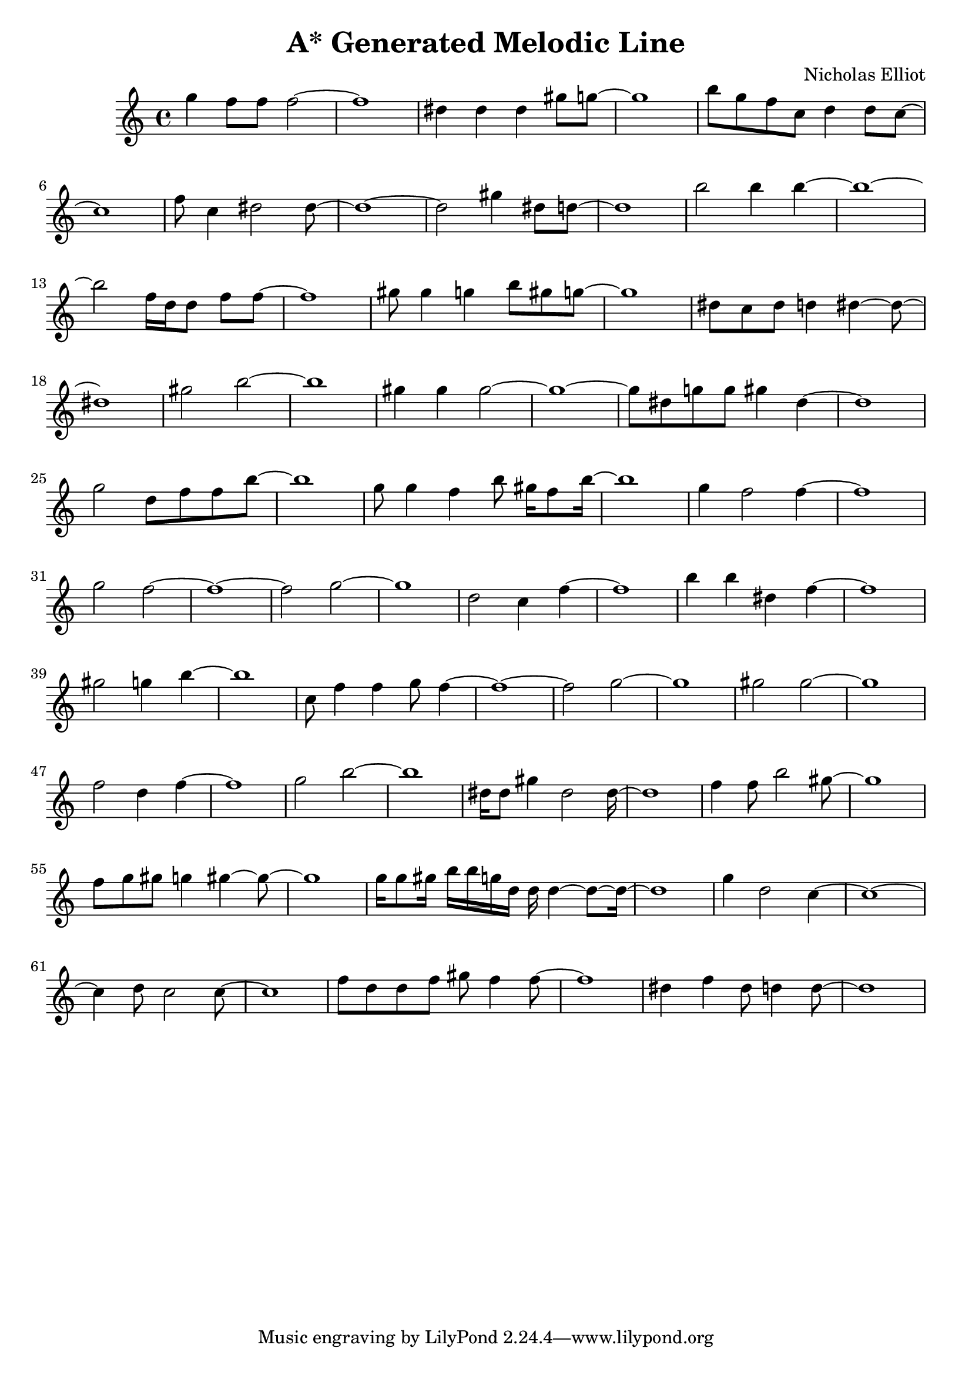 \version "2.10.33"
\header { title = "A* Generated Melodic Line" composer = "Nicholas Elliot" opus = "" } \score{ { { g''4 f''8 f''8 f''2~ } { f''1~ } { dis''4 dis''4 dis''4 gis''8 g''8~ } { g''1~ } { b''8 g''8 f''8 c''8 d''4 d''8 c''8~ } { c''1~ } { f''8 c''4 dis''2 dis''8~ } { dis''1~ } { dis''2 gis''4 dis''8 d''8~ } { d''1~ } { b''2 b''4 b''4~ } { b''1~ } { b''2 f''16 d''16 d''8 f''8 f''8~ } { f''1~ } { gis''8 gis''4 g''4 b''8 gis''8 g''8~ } { g''1~ } { dis''8 c''8 dis''8 d''4 dis''4~ dis''8~ } { dis''1~ } { gis''2 b''2~ } { b''1~ } { gis''4 gis''4 gis''2~ } { gis''1~ } { gis''8 dis''8 g''8 g''8 gis''4 dis''4~ } { dis''1~ } { g''2 d''8 f''8 f''8 b''8~ } { b''1~ } { g''8 g''4 f''4 b''8 gis''16 f''8 b''16~ } { b''1~ } { g''4 f''2 f''4~ } { f''1~ } { g''2 f''2~ } { f''1~ } { f''2 g''2~ } { g''1~ } { d''2 c''4 f''4~ } { f''1~ } { b''4 b''4 dis''4 f''4~ } { f''1~ } { gis''2 g''4 b''4~ } { b''1~ } { c''8 f''4 f''4 g''8 f''4~ } { f''1~ } { f''2 g''2~ } { g''1~ } { gis''2 gis''2~ } { gis''1~ } { f''2 d''4 f''4~ } { f''1~ } { g''2 b''2~ } { b''1~ } { dis''16 dis''8 gis''4 dis''2 dis''16~ } { dis''1~ } { f''4 f''8 b''2 gis''8~ } { gis''1~ } { f''8 g''8 gis''8 g''4 gis''4~ gis''8~ } { gis''1~ } { g''16 g''8 gis''16 b''16 b''16 g''16 d''16 d''16 d''4~ d''8~ d''16~ } { d''1~ } { g''4 d''2 c''4~ } { c''1~ } { c''4 d''8 c''2 c''8~ } { c''1~ } { f''8 d''8 d''8 f''8 gis''8 f''4 f''8~ } { f''1~ } { dis''4 f''4 dis''8 d''4 d''8~ } { d''1~ } } \layout { \context { \Score \override SpacingSpanner.base-shortest-duration = #(ly:make-moment 1/16) } } }